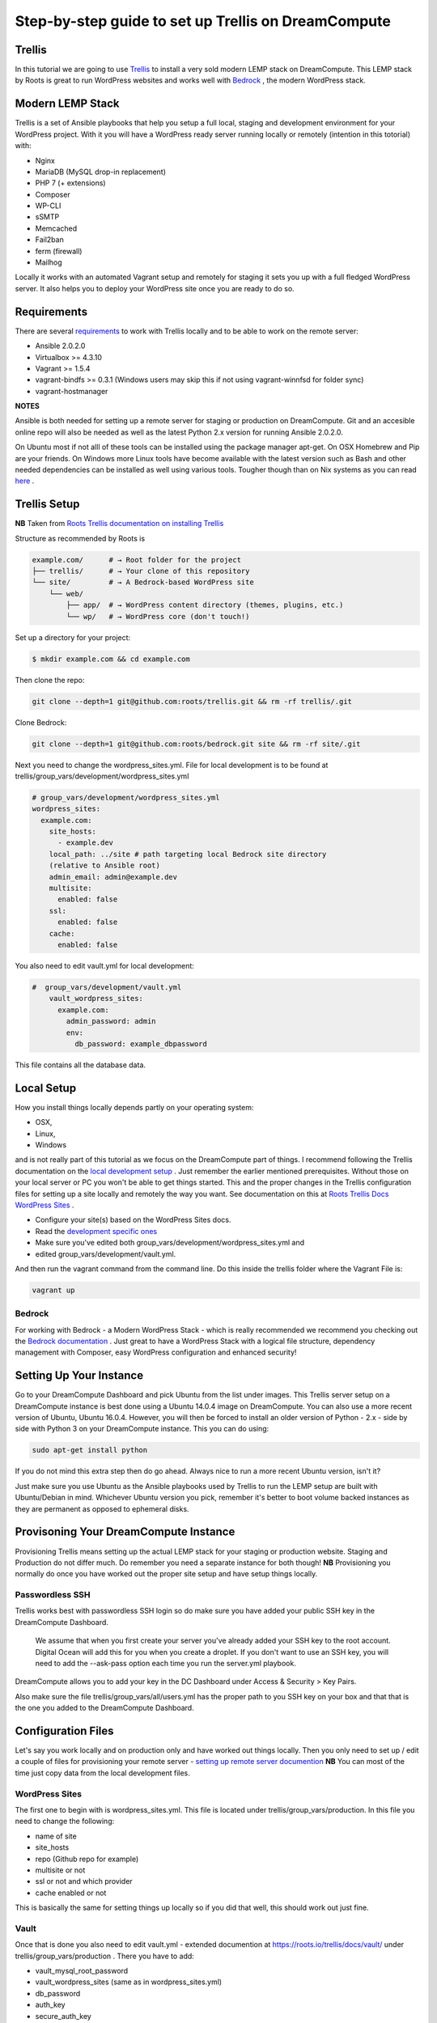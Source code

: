 ======================================================
Step-by-step guide to set up Trellis on DreamCompute
======================================================

Trellis
~~~~~~~

In this tutorial we are going to use `Trellis
<https://roots.io/trellis/>`_
to install a very sold modern LEMP stack on DreamCompute. This LEMP stack by Roots is great to run WordPress websites and works well with `Bedrock
<https://roots.io/bedrock/>`_
, the modern WordPress stack. 

Modern LEMP Stack
~~~~~~~~~~~~~~~~~

Trellis is a set of Ansible playbooks that help you setup a full local, 
staging and development environment for your WordPress project. With it you will have a WordPress ready server running locally or remotely (intention 
in this totorial) with:

* Nginx
* MariaDB (MySQL drop-in replacement)
* PHP 7 (+ extensions)
* Composer
* WP-CLI
* sSMTP
* Memcached
* Fail2ban
* ferm (firewall)
* Mailhog

Locally it works with an automated Vagrant setup and remotely for staging 
it sets you up with a full fledged WordPress server. It also helps you to 
deploy your WordPress site once you are ready to do so.


Requirements
~~~~~~~~~~~~

There are several `requirements
<https://roots.io/trellis/docs/installing-trellis/>`_
to work with Trellis locally and to be able to work on the remote server:

* Ansible 2.0.2.0
* Virtualbox >= 4.3.10
* Vagrant >= 1.5.4
* vagrant-bindfs >= 0.3.1 (Windows users may skip this if not using vagrant-winnfsd for folder sync)
* vagrant-hostmanager

**NOTES** 

Ansible is both needed for setting up a remote server for staging or 
production on DreamCompute. Git and an accesible online repo will also be 
needed as well as the latest Python 2.x version for running Ansible 2.0.2.0.


On Ubuntu most if not alll of these tools can be installed using the 
package manager apt-get. On OSX Homebrew and Pip are your friends. On 
Windows more Linux tools have become available with the latest version 
such as Bash and other needed dependencies can be installed as well using 
various tools. Tougher though than on Nix systems as you can read `here
<https://roots.io/trellis/docs/windows/>`_ .
    
Trellis Setup
~~~~~~~~~~~~~
 
**NB** Taken from `Roots Trellis documentation on installing Trellis
<https://roots.io/trellis/docs/installing-trellis/>`_ 

Structure as recommended by Roots is

.. code::

     example.com/      # → Root folder for the project
     ├── trellis/      # → Your clone of this repository
     └── site/         # → A Bedrock-based WordPress site
         └── web/
             ├── app/  # → WordPress content directory (themes, plugins, etc.)
             └── wp/   # → WordPress core (don't touch!)
 
Set up a directory for your project:

.. code::

     $ mkdir example.com && cd example.com
    
            
Then clone the repo:

.. code::

     git clone --depth=1 git@github.com:roots/trellis.git && rm -rf trellis/.git
 

Clone Bedrock:

.. code::

    git clone --depth=1 git@github.com:roots/bedrock.git site && rm -rf site/.git

Next you need to change the wordpress_sites.yml. File for local 
development is to be found at trellis/group_vars/development/wordpress_sites.yml


.. code::

    # group_vars/development/wordpress_sites.yml
    wordpress_sites:
      example.com:
        site_hosts:
          - example.dev
        local_path: ../site # path targeting local Bedrock site directory 
        (relative to Ansible root)
        admin_email: admin@example.dev
        multisite:
          enabled: false
        ssl:
          enabled: false
        cache:
          enabled: false

You also need to edit vault.yml for local development:

.. code::

    #  group_vars/development/vault.yml
        vault_wordpress_sites:
          example.com:
            admin_password: admin
            env:
              db_password: example_dbpassword

This file contains all the database data.

Local Setup
~~~~~~~~~~~

How you install things locally depends partly on your operating system:

* OSX,
* Linux,
* Windows

and is not really part of this tutorial as we focus on the 
DreamCompute part of things. I recommend following the Trellis 
documentation on the `local development setup
<https://roots.io/trellis/docs/local-development-setup/>`_
. Just remember the earlier mentioned prerequisites. Without those on your 
local server or PC you won't be able to get things started. This and the 
proper changes in the Trellis configuration files for setting up a site 
locally and remotely the way you want. See documentation on this at `Roots 
Trellis Docs WordPress Sites
<https://roots.io/trellis/docs/wordpress-sites/>`_ . 

* Configure your site(s) based on the WordPress Sites docs. 
* Read the `development specific ones <https://roots.io/trellis/docs/wordpress-sites/#development>`_
* Make sure you've edited both group_vars/development/wordpress_sites.yml and
* edited group_vars/development/vault.yml.

And then run the vagrant command from the command line. Do this inside the 
trellis folder where the Vagrant File is:

.. code::

    vagrant up


Bedrock
*******

For working with Bedrock - a Modern WordPress Stack - which is really 
recommended we recommend you checking out the `Bedrock documentation
<https://roots.io/bedrock/>`_ . Just great to have a WordPress Stack with a 
logical file structure, dependency management with Composer, easy WordPress
configuration and enhanced security!




Setting Up Your Instance
~~~~~~~~~~~~~~~~~~~~~~~~

Go to your DreamCompute Dashboard and pick Ubuntu from the list under 
images. This Trellis server setup on a DreamCompute instance is best done
using a Ubuntu 14.0.4 image on DreamCompute. You can also use a more 
recent version of Ubuntu, Ubuntu 16.0.4. However, you will then be 
forced to install an older version of Python - 2.x - side by side 
with Python 3 on your DreamCompute instance. This you can do using: 

.. code:: 

    sudo apt-get install python

If you do not mind this extra step then do go ahead. Always nice to run a
more recent Ubuntu version, isn't it?

Just make sure you use Ubuntu as the Ansible playbooks used by Trellis to
run the LEMP setup are built with Ubuntu/Debian in mind.
Whichever Ubuntu version you pick, remember it's better to boot volume 
backed instances as they are permanent as opposed to ephemeral disks.


Provisoning Your DreamCompute Instance
~~~~~~~~~~~~~~~~~~~~~~~~~~~~~~~~~~~~~~

Provisioning Trellis means setting up the actual LEMP stack for your 
staging or production website. Staging and Production do not differ much. 
Do remember you need a separate instance for both though! 
**NB** Provisioning you normally do once you have worked out the proper 
site setup and have setup things locally.

Passwordless SSH
****************
Trellis works best with passwordless SSH login so do make sure you have 
added your public SSH key in the DreamCompute Dashboard.

    We assume that when you first create your server you've already added
    your SSH key to the root account. Digital Ocean will add this for you
    when you create a droplet. If you don't want to use an SSH key, you 
    will need to add the --ask-pass option each time you run the 
    server.yml playbook.

DreamCompute allows you to add your key in the DC Dashboard under Access &
Security > Key Pairs. 

Also make sure the file trellis/group_vars/all/users.yml has the proper 
path to you SSH key on your box and that that is the one you added to the 
DreamCompute Dashboard.

Configuration Files
~~~~~~~~~~~~~~~~~~~

Let's say you work locally and on production only and have worked out 
things locally. Then you only need to set up / edit a couple of files for 
provisioning your remote server - `setting up remote server documention
<https://roots.io/trellis/docs/remote-server-setup/>`_
**NB** You can most of the time just copy data from the local development files.

WordPress Sites
***************

The first one to begin with is wordpress_sites.yml. This file is located 
under trellis/group_vars/production. In this file you need to change the 
following:

* name of site
* site_hosts
* repo (Github repo for example)
* multisite or not
* ssl or not and which provider
* cache enabled or not

This is basically the same for setting things up locally so if you did that
well, this should work out just fine.

Vault
*****

Once that is done you also need to edit vault.yml - extended documention 
at https://roots.io/trellis/docs/vault/ under trellis/group_vars/production
. There you have to add:


* vault_mysql_root_password
* vault_wordpress_sites (same as in wordpress_sites.yml)
* db_password
* auth_key
* secure_auth_key
* logged_in_key
* nonce_key
* auth_salt
* secure_auth_salt
* logged_in_salt
* nonce_salt

Generate your keys at the Roots `salts generator
<https://roots.io/salts.html>`_ .


Hosts
*****

Now under the trellis folder open hosts/production. That is a file where 
you add your host details for making the real connection. If you do forget
it you will net be able to connect and sometimes not get any errors at all
. Here is an example:

.. code::

    # Add each host to the [production] group and to a "type" group such as
     [web] or [db].
    # List each machine only once per [group], even if it will host 
    multiple sites.

    [production]
    domain.com

    [web]
    domain.com

You can either add the domain connected to the DreamCompute public ip 
address using an A record or use the ip address itself. Better connect the
domain to your instance before you provision. See this `Dreamhost KB 
article on Custom DNS Records
<https://goo.gl/vYHa1h>`_ .

Users
*****

Wait, we skipped one more important file to attend to located in 
trellis/group_vars/all. That is users.yml. DreamCompute does not work with
root but with the user dhc-user and that should be reflected in this file:
 

.. code::

    # Documentation: https://roots.io/trellis/docs/ssh-keys/
    admin_user: dhc-user
    # Also define 'vault_sudoer_passwords' (`group_vars/staging/vault.yml`,
     `group_vars/production/vault.yml`)
    users:
      - name: "{{ web_user }}"
        groups:
          - "{{ web_group }}"
        keys:
          - "{{ lookup('file', '~/.ssh/id_rsa.pub') }}"
          # - https://github.com/username.keys
      - name: "{{ admin_user }}"
        groups:
          - sudo
        keys:
          - "{{ lookup('file', '~/.ssh/id_rsa.pub') }}"
          # - https://github.com/username.keys
    web_user: web
    web_group: www-data
    web_sudoers:
      - "/usr/sbin/service php7.0-fpm *"

Everything else in this file can stay the same. Do notice where it is 
grabbing the SSH keys from. If you have keys with a different name or 
located elsewhere you do need to change those lines as well.

Push to Remote DreamCompute Instance
************************************

Double check you have done the following:

* Configure your WordPress sites in group_vars/<environment>/wordpress_sites.yml 
* configure all in in group_vars/<environment>/vault.yml (see the Vault docs for how to encrypt files containing passwords)
* Add your server IP/hostnames to hosts/<environment>
* Specify public SSH keys for users in group_vars/all/users.yml (see the SSH Keys docs)

When all that is good you can go ahead and push to the remote server using:

.. code::

    ansible-playbook server.yml -e env=<environment>

Here *environment* will be production if you are pushing to production. 
Staging is the other option.

**Note** Please understand that provisioning will take quite some time as 
a full stack server will be installed with Nginx, MariaDB, PHP 7 and 
beautiful things such as SSL, HTTP2 and so on. Also it takes care of 
setting up WordPress on the server. All in all a pretty great feat.


Deploying your site to DreamCompute
~~~~~~~~~~~~~~~~~~~~~~~~~~~~~~~~~~~

You have to realize that provisioning is just setting up your server for 
working with WordPress really well and at lightning speed. The instance is
still not loading a site at all and going to the ip address or domain will
show you a nice Nginx 404 as nothing can be found. You simply need to 
push your locally deployed WordPress site to the server still. Once that 
is done you still either have to go through the installation process or 
import and existing database.

For deploys, there are a couple more settings needed besides the ones you 
did for provisioning:

* repo (required) - git URL of your Bedrock-based WordPress project (in SSH format: git@github.com:roots/bedrock.git)
* repo_subtree_path (optional) - relative path to your Bedrock/WP directory in your repo if its not the root (like site in roots-example-project)
* branch (optional) - the git branch to deploy (default: master)

You can deploy with a single command:

.. code::
    
    ./deploy.sh <environment> <domain>
    
where the environment can again be staging or production .

**NOTE** 
Make sure you have SSH Agent forwarding set up properly. Read more on it 
at the `Using SSH Agent Forwarding
<https://developer.github.com/guides/using-ssh-agent-forwarding/>`_ article
at Github.

Issues setting up Trellis
~~~~~~~~~~~~~~~~~~~~~~~~~

If you do run into issues ask a question at `Roots Discourse
<https://discourse.roots.io/c/trellis>`_
This is the dedicated forum sub section for Trellis and that is where you 
can find the experts you need debuggig issues. Many errors with possible 
solution can also be found at the Imagewize Blog article called `Roots 
Trellis Errors
<https://imagewize.com/web-development/roots-trellis-errors/>`_ .
